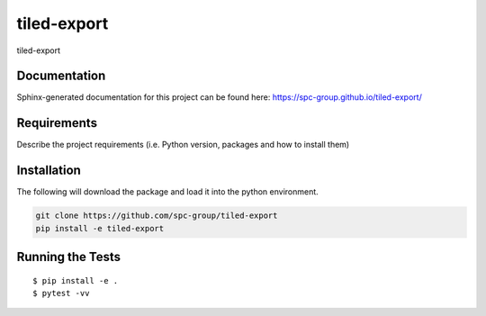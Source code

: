 ===============================
tiled-export
===============================


.. image:: https://img.shields.io/pypi/v/tiled-export.svg
        :target: https://pypi.python.org/pypi/tiled-export


tiled-export

Documentation
-------------

Sphinx-generated documentation for this project can be found here:
https://spc-group.github.io/tiled-export/

Requirements
------------

Describe the project requirements (i.e. Python version, packages and how to install them)

Installation
------------

The following will download the package and load it into the python environment.

.. code-block:: bash

    git clone https://github.com/spc-group/tiled-export
    pip install -e tiled-export


Running the Tests
-----------------
::

  $ pip install -e .
  $ pytest -vv
